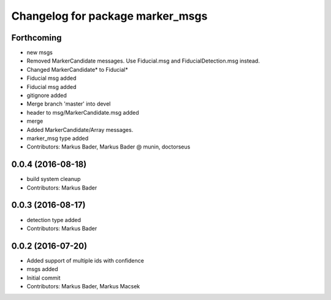 ^^^^^^^^^^^^^^^^^^^^^^^^^^^^^^^^^
Changelog for package marker_msgs
^^^^^^^^^^^^^^^^^^^^^^^^^^^^^^^^^

Forthcoming
-----------
* new msgs
* Removed MarkerCandidate messages. Use Fiducial.msg and FiducialDetection.msg instead.
* Changed MarkerCandidate* to Fiducial*
* Fiducial msg added
* Fiducial msg added
* gitignore added
* Merge branch 'master' into devel
* header to msg/MarkerCandidate.msg added
* merge
* Added MarkerCandidate/Array messages.
* marker_msg type added
* Contributors: Markus Bader, Markus Bader @ munin, doctorseus

0.0.4 (2016-08-18)
------------------
* build system cleanup
* Contributors: Markus Bader

0.0.3 (2016-08-17)
------------------
* detection type added
* Contributors: Markus Bader

0.0.2 (2016-07-20)
------------------
* Added support of multiple ids with confidence
* msgs added
* Initial commit
* Contributors: Markus Bader, Markus Macsek
